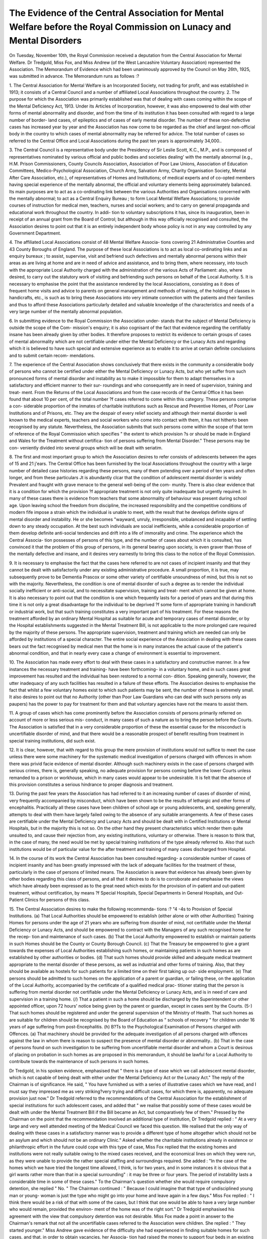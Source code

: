 The Evidence of the Central Association for Mental Welfare before the Royal Commission on Lunacy and Mental Disorders
======================================================================================================================

On Tuesday, November 10th, the Royal Commission received a deputation
from the Central Association for Mental Welfare. Dr Tredgold, Miss Fox,
and Miss Andrew (of the West Lancashire Voluntary Association) represented
the Association. The Memorandum of Evidence which had been unanimously
approved by the Council on May 26th, 1925, was submitted in advance. The
Memorandum runs as follows :?

1. The Central Association for Mental Welfare is an Incorporated Society,
not trading for profit, and was established in 1913; it consists of a Central
Council and a number of affiliated Local Associations throughout the country.
2. The purpose for which the Association was primarily established was
that of dealing with cases coming within the scope of the Mental Deficiency Act,
1913. Under its Articles of Incorporation, however, it was also empowered to
deal with other forms of mental abnormality and disorder, and from the time of
its institution it has been consulted with regard to a large number of border-
land cases, of epileptics and of cases of early mental disorder. The number
of these non-defective cases has increased year by year and the Association has
now come to be regarded as the chief and largest non-official body in the country
to which cases of mental abnormality may be referred for advice. The total
number of cases so referred to the Central Office and Local Associations during
the past ten years is approximately 34,000..

3. The Central Council is a representative body under the Presidency of
Sir Leslie Scott, K.C., M.P., and is composed of representatives nominated by
various official and public bodies and societies dealing' with the mentally abnormal
{e.g., H.M. Prison Commissioners, County Councils Association, Association of
Poor Law Unions, Association of Education Committees, Medico-Psychological
Association, Church Army, Salvation Army, Charity Organisation Society, Mental
After Care Association, etc.), of representatives of Homes and Institutions; of
medical experts and of co-opted members having special experience of the mentally
abnormal, the official and voluntary elements being approximately balanced. Its
main purposes are to act as a co-ordinating link between the various Authorities
and Organisations concerned with the mentally abnormal; to act as a Central
Enquiry Bureau ; to form Local Mental Welfare Associations; to provide courses
of instruction for medical men, teachers, nurses and social workers; and to carry
on general propaganda and educational work throughout the country. In addi-
tion to voluntary subscriptions it has, since its inauguration, been in receipt of
an annual grant from the Board of Control; but although in this way officially
recognised and consulted, the Association desires to point out that it is an entirely
independent body whose policy is not in any way controlled by any Government
Department.

4. The affiliated Local Associations consist of 48 Mental Welfare Associa-
tions covering 21 Administrative Counties and 43 County Boroughs of England.
The purpose of these local Associations is to act as local co-ordinating links and
as enquiry bureaux ; to assist, supervise, visit and befriend such defectives and
mentally abnormal persons within their areas as are living at home and are in
need of advice and assistance, and to bring them, where necessary, into touch
with the appropriate Local Authority charged with the administration of the
various Acts of Parliament: also, where desired, to carry out the statutory
work of visiting and befriending such persons on behalf of the Local Authority.
5. It is necessary to emphasise the point that the assistance rendered by
the local Associations, consisting as it does of frequent home visits and advice
to parents on general management and methods of training, of the holding of
classes in handicrafts, etc., is such as to bring these Associations into very
intimate connection with the patients and their families and thus to afford these
Associations particularly detailed and valuable knowledge of the characteristics
and needs of a very large number of the mentally abnormal population.

6. In submitting evidence to the Royal Commission the Association under-
stands that the subject of Mental Deficiency is outside the scope of the Com-
mission's enquiry; it is also cognisant of the fact that evidence regarding the
certifiably insane has been already given by other bodies. It therefore proposes
to restrict its evidence to certain groups of cases of mental abnormality which
are not certifiable under either the Mental Deficiency or the Lunacy Acts and
regarding which it is believed to have such special and extensive experience as
to enable it to arrive at certain definite conclusions and to submit certain recom-
mendations.

7. The experience of the Central Association shows conclusively that there
exists in the community a considerable body of persons who cannot be certified
under either the Mental Deficiency or Lunacy Acts, but who yet suffer from such
pronounced forms of mental disorder and instability as to make it impossible for
them to adapt themselves in a satisfactory and efficient manner to their sur-
roundings and who consequently are in need of supervision, training and treat-
ment. From the Returns of the Local Associations and from the case records
of the Central Office it has been found that about 10 per cent, of the total number
?f cases referred to come within this category. These persons comprise a con-
siderable proportion of the inmates of charitable institutions such as Rescue and
Preventive Homes, of Poor Law Institutions and of Prisons, etc. They are the
despair of every relief society and although their mental disorder is well known
to the medical experts, teachers and social workers who come into contact with
them, it has not hitherto been recognised by any statute. Nevertheless, the
Association submits that such persons come within the scope of that term of
reference of the Royal Commission which specifies " the extent to which provision
?s or should be made in England and Wales for the Treatment without certifica-
tion of persons suffering from Mental Disorder." These persons may be con-
veniently divided into several groups which will be dealt with seriatim.

8. The first and most important group to which the Association desires to
refer consists of adolescents between the ages of 15 and 21 j'ears. The Central
Office has been furnished by the local Associations throughout the country with
a large number of detailed case histories regarding these persons, many of them
pxtending over a period of ten years and often longer, and from these particulars
Jt is abundantly clcar that the condition of adolescent mental disorder is widely
Prevalent and fraught with grave menace to the general well-being of the com-
munity. There is also clear evidence that it is a condition for which the provision
?f appropriate treatment is not only quite inadequate but urgently required. In
many of these cases there is evidence from teachers that some abnormality of
behaviour was present during school age. Upon leaving school the freedom from
discipline, the increased responsibility and the competitive conditions of modern
fife impose a strain which the individual is unable to meet, with the result that
he develops definite signs of mental disorder and instability. He or she becomes
"wayward, unruly, irresponsible, unbalanced and incapable of settling down to
any steady occupation. At the best such individuals are social inefficients, while
a considerable proportion of them develop definite anti-social tendencies and drift
into a life of immorality and crime. The experience which the Central Associa-
tion possesses of persons of this type, and the number of cases about which it is
consulted, has convinced it that the problem of this group of persons, in its
general bearing upon society, is even graver than those of the mentally defective
and insane, and it desires very earnestly to bring this class to the notice of the
Royal Commission.

9. It is necessary to emphasise the fact that the cases here referred to are
not cases of incipient insanity and that they cannot be dealt with satisfactorily
under any existing administrative procedure. A small proportion, it is true, may
subsequently prove to be Dementia Prascox or some other variety of certifiable
unsoundness of mind, but this is not so with the majority. Nevertheless, the
condition is one of mental disorder of such a degree as to render the individual
socially inefficient or anti-social, and to necessitate supervision, training and treat-
ment which cannot be given at home. It is also necessary to point out that the
condition is one which frequently lasts for a period of years and that during
this time it is not only a great disadvantage for the individual to be deprived
?f some form of appropriate training in handicraft or industrial work, but that
such training constitutes a very important part of his treatment. For these
reasons the treatment afforded by an ordinary Mental Hospital as suitable for
acute and temporary cases of mental disorder, or by the Hospital establishments
suggested in the Mental Treatment Bill, is not applicable to the more prolonged
care required by the majority of these persons. The appropriate supervision,
treatment and training which are needed can only be afforded by institutions of
a special character. The entire social experience of the Association in dealing
with these cases bears out the fact recognised by medical men that the home is
in many instances the actual cause of the patient's abnormal condition, and that
in nearly every case a change of environment is essential to improvement.

10. The Association has made every effort to deal with these cases in a
satisfactory and constructive manner. In a few instances the necessary treatment
and training- have been forthcoming- in a voluntary home, and in such cases great
improvement has resulted and the individual has been restored to a normal con-
dition. Speaking generally, however, the utter inadequacy of any such facilities
has resulted in a failure of these efforts. The Association desires to emphasise
the fact that whilst a few voluntary homes exist to which such patients may be
sent, the number of these is extremely small. It also desires to point out that
no Authority (other than Poor Law Guardians who can deal with such persons
only as paupers) has the power to pay for treatment for them and that voluntary
agencies have not the means to assist them.

11. A group of cases which has come prominently before the Association
consists of persons primarily referred on account of more or less serious mis-
conduct, in many cases of such a nature as to bring the person before the Courts.
The Association is satisfied that in a very considerable proportion of these the
essential cause for the misconduct is uncertifiable disorder of mind, and that
there would be a reasonable prospect of benefit resulting from treatment in special
training institutions, did such exist.

12. It is clear, however, that with regard to this group the mere provision of
institutions would not suffice to meet the case unless there were some machinery
for the systematic medical investigation of persons charged with offences in whom
there was privid facie evidence of mental disorder. Although such machinery
exists in the case of persons charged with serious crimes, there is, generally
speaking, no adequate provision for persons coming before the lower Courts
unless remanded to a prison or workhouse, which in many cases would appear
to be undesirable. It is felt that the absence of this provision constitutes a
serious hindrance to proper diagnosis and treatment.

13. During the past few years the Association has had referred to it an
increasing number of cases of disorder of mind, very frequently accompanied by
misconduct, which have been shown to be the results of lethargic and other
forms of encephalitis. Practically all these cases have been children of school
age or young adolescents, and, speaking generally, attempts to deal with them
have largely failed owing to the absence of any suitable arrangements. A few
of these cases are certifiable under the Mental Deficiency and Lunacy Acts and
should be dealt with in Certified Institutions or Mental Hospitals, but in the
majority this is not so. On the other hand they present characteristics which
render them quite unsuited to, and cause their rejection from, any existing
institutions, voluntary or otherwise. There is reason to think that, in the case
of many, the need would be met by special training institutions of the type
already referred to. Also that such institutions would be of particular value
for the after treatment and training of many cases discharged from Hospital.

14. In the course of its work the Central Association has been consulted
regarding- a considerable number of cases of incipient insanity and has been
greatly impressed with the lack of adequate facilities for the treatment of these,
particularly in the case of persons of limited means. The Association is aware
that evidence has already been given by other bodies regarding this class of
persons, and all that it desires to do is to corroborate and emphasise the views
which have already been expressed as to the great need which exists for the
provision of in-patient and out-patient treatment, without certification, by means
?f Special Hospitals, Special Departments in General Hospitals, and Out-Patient
Clinics for persons of this class.

15. The Central Association desires to make the following recommenda-
tions :?
"4 -4s to Provision of Special Institutions.
(a) That Local Authorities should be empowered to establish (either alone
or with other Authorities) Training Homes for persons under the age
of 21 years who are suffering from disorder of mind, not certifiable under
the Mental Deficiency or Lunacy Acts, and should be empowered to
contract with the Managers of any such recognised home for the recep-
tion and maintenance of such cases.
(b) That the Local Authority empowered to establish or maintain patients
in such Homes should be the County or County Borough Council.
(c) That the Treasury be empowered to give a grant towards the expenses
of Local Authorities establishing such homes, or maintaining patients in
such homes as are established by other authorities or bodies.
{d) That such homes should provide skilled and adequate medical treatment
appropriate to the mental disorder of these persons, as well as industrial
and other forms of training. Also, that they should be available as
hostels for such patients for a limited time on their first taking up out-
side employment.
(e) That persons should be admitted to such homes on the application of a
parent or guardian, or failing these, on the application of the Local
Authority, accompanied by the certificate of a qualified medical prac-
titioner stating that the person is suffering from mental disorder not
certifiable under the Mental Deficiency or Lunacy Acts, and is in need
of care and supervision in a training home.
(/) That a patient in such a home should be discharged by the Superintendent
or other appointed officer, upon 72 hours' notice being given by the
parent or guardian, except in cases sent by the Courts.
(5-) That such homes should be registered and under the general supervision
of the Ministry of Health.
That such homes as are suitable for children should be recognised by the
Board of Education as " schools of recovery " for children under 16
years of age suffering from post-Encephalitis.
(h)
B?Ts to the Psychological Examination of Persons charged with Offences.
(a) That machinery should be provided for the adequate investigation of all
persons charged with offences against the law in whom there is reason
to suspect the presence of mental disorder or abnormality..
(b) That in the case of persons found on such investigation to be suffering
from uncertifiable mental disorder and whom a Court is desirous of
placing on probation in such homes as are proposed in this memorandum,
it should be lawful for a Local Authority to contribute towards the
maintenance of such persons in such homes.

Dr Tredgold, in his spoken evidence, emphasised that " there is a type of
ease which we call adolescent mental disorder, which is not capable of being
dealt with either under the Mental Deficiency Act or the Lunacy Act." The
reply of the Chairman is of significance. He said, " You have furnished us with
a series of illustrative cases which we have read, and I must say they impressed
me as very striking?very trying and difficult cases, for which there is, apparently,
no adequate provision just now." Dr Tredgold referred to the recommendations
of the Central Association for the establishment of special institutions for such
adolescent cases, and added that " we realise that possibly some of these cases
would be dealt with under the Mental Treatment Bill if the Bill became an Act,
but comparatively few of them." Pressed by the Chairman on the point that
the recommendation involved an additional type of institution, Dr Tredgold
replied : " At a very large and very well attended meeting of the Medical Council
we faced this question. We realised that the only way of dealing with these
cases in a satisfactory manner was to provide a different type of home altogether
which should not be an asylum and which should not be an ordinary Clinic."
Asked whether the charitable institutions already in existence or philanthropic
effort in the future could cope with this type of case, Miss Fox replied that the
existing homes and institutions were not really suitable owing to the mixed
cases received, and the economical lines on which they were run, as they were
unable to provide the rather special staffing and surroundings required. She
added : "In the case of the homes which we have tried the longest time allowed,
I think, is for two years, and in some instances it is obvious that a girl wants
rather more than that in a special surrounding" : it may be three or four years.
The period of instability lasts a considerable time in some of these cases." To
the Chairman's question whether she would require compulsory detention, she
replied " No. " The Chairman continued : " Because I could imagine that that
type of undisciplined young man or young- woman is just the type who might
go into your home and leave again in a few days." Miss Fox replied : " I think
there would be a risk of that with some of the cases, but I think that one would
be able to have a very large number who would remain, provided the environ-
ment of the home was of the right sort." Dr Tredgold emphasised his agreement
with the view that compulsory detention was not desirable. Miss Fox made a
point in answer to the Chairman's remark that not all the uncertifiable cases
referred to the Association were children. She replied : " They started younger."
Miss Andrew gave evidence of the difficulty she had experienced in finding
suitable homes for such cases, and that, in order to obtain vacancies, her Associa-
tion had raised the money to support four beds in an existing home, but the
Association found that the cases could not be beneficially associated with girls of
different type.

A long discussion took place as to whether the cases submitted could be dealt
with under the Mental Deficiency Act, and as to how far their conduct was due
to mental disorder.

(Mr. Micklem) : In the illustrations you give us of several cases, are not many
of them cases which come directly under the Mental Deficiency Act??(Dr.
Tredgold) : I think you will find in all those cases, whilst on the face of it it is
suggested that they are mentally defective, none of them have been proved to be
capable of being dealt with under that Act. I think that applies to all the cases
we have put forward?that in actual practice they cannot be dealt with under
that Act.

(Mr. Micklem) : It is not easy to follow that. The cases that are given on
the face of them look very much as though they were precisely covered by the
Act?some of them??(Dr Tredgold): I quite agree they do, but in actual practice
they cannot be dealt with. I think 1 am correct in saying that several of them
we tried to put under the Mental Deficiency Act.?(Miss Fox) : We have taken the
cases that no one would certify.

(Mr. Jowitt) : lake a case like your case " E," there seems to be nothing the
matter with the case except what happens to everybody who leads an immoral
life. I suppose, any criminal tendency is due to mental disturbance??(Dr.
Tredgold) : This case " E " has been seen by various specialists, and though they
said she was not certifiable they were quite certain she wanted some treatment.

(Sir Humphry Rolleston) : Do you take cases of dementia prascox??(Dr.
Tredgold): We have excluded cases of dementia precox; I do not think there
are any of those cases here. 1 may say that all these cases have been selected from
a very large number, and in all of them there has been no doubt as to mental
abnormality. It is perhaps rather difficult to express that in the brief notes which
we have given you, but the cases have come before the Association because of
definite mental abnormality.

(Mr. Jowitt) : Is it in your view a symptom of mental abnormality that a
girl employed at a photographer's should go outside the shop??(Miss Fox): This
girl has had I don't know how many different places and she has been seen by
several specialists, as her conduct was such that nothing could be done with her;
she has been seen by a great number of specialists who said that she was not
certifiable in any way.

(Mr. Micklem) : But so many of these cases seem to me to be cases of what
the common person would call vicious or criminal disposition, on which punishment
has very little effect, and they want looking after. Prima facie a case of that kind
would come under the Mental Deficiency Act??(Dr Tredgold): In selecting these
cases I do not think there was one who was not examined by more than one expert
as to the possibility of certification under the Act.

Was not that certification under the Lunacy Act??Yes, and the Mental
Deficiency Act also.
(Chairman) : The four classes under the Mental Deficiency Act are idiots,
imbeciles, feeble-minded persons and moral imbeciles?in each case with a definition?
?(Dr Tredgold): Yes?

Moral Imbeciles are defined as " Persons who from an early age display some
permanent mental defect coupled with strong vicious or criminal propensities on
which punishment has had little or no deterrent effect." Some of these cases are
not unlike that description??(Dr Tredgold): That may be so, Sir, but, as a
matter of fact, I have no hesitation in saying that none of these cases could be
dealt with as moral imbeciles, and I go further and say that none of them could
be dealt with under the Mental Deficiency Act. I think one has to distinguish very
carefully between mental defect and mental disorder. If they could be dealt with
under the Mental Deficiency Act we should be only too glad, because our difficulties
would be very much lessened ; but it was because we find in actual practice that they
are not mentally defective but suffering from mental disorder?in other words because
we find they cannot be dealt with under the existing Act that we venture to place
them before you as a special class for consideration. It seems to me that with regard
to vicious and criminal propensities the position is this : Whilst vicious and criminal
propensities one may regard perhaps as the unfettered sway of certain lower instincts
?we will put it that way?when the control is inoperative, then one's natural
instincts tend to have unfettered sway and may manifest themselves in vicious or
criminal misconduct. That may arise in the case of the mental defective as a
result of the non-development of control; he has never acquired control over those
instincts; he has been mentally defective from birth or an early age. But the
type of case we have in mind here is where conduct at one time has been good
and normal and has conformed to the laws of society, but control has broken down
as a result of mental disorder or disturbance, and whilst it has broken down then
we have this misconduct. I think one does want very clearly to distinguish between
those two cases : the type of case in which the person has not only never developed
control, but is incapable of developing control, and the person who has at one
time had control, but whose control has broken down. Wre suggest that these cases,
whilst they are not capable of being certified under the Lunacy Act for practical
purposes, nevertheless do come within the terms of your reference in this particular
term : " The extent to which provision is or should be made in England and
Wales for the treatment without certification of persons suffering from mental
disorder." We hold the opinion very definitely that they are suffering from mental
disorder.

Of course there is a school which regards all vicious propensities as indicative
of a certain amount of mental disorder??(Dr Tredgold): Yes.
(Mr. Jowitt): Does the doctor accept that view??(Dr Tredgold): That is
rather another question.

Do you accept that view??I do not know that I would, because I think that
certain vicious and criminal manifestations are due to this: the individual carefully
balances the consequences and decides whether it is going to be to his advantage
to commit this particular crime or not, and whether he is likely to be found out
or not. It is a case of carefully balancing the consequences. If he decides that on
the whole he is not likely to be found out, and he will reap a material advantage
from committing the crime, then he deliberately takes the risks.

(Chairman) : I do not think very many philosophise the situation quite so
carefully as that. It is instinctive, I am afraid in a good many cases. (Dr.
Tredgold) : Yes, but on more than one occasion I have heard an accused person
using that expression in accounting for the delinquencies. " Well," he said, " I
just thought it over, and I decided to take the risk," and I think that is what a
lot of criminals do.

(Mr. Jowitt) : May we get this clear, which seems absolutely fundamental to
your position. I go back to case " E." Here I have a case of a girl who is quite
unable to stay long in a situation, who goes as a help to somebody and only stays
two weeks, and then as a companion to an elderly lady, where she stayed three
weeks; she then goes to a photographer's shop and looks out of the window instead
of attending to her business, and finally runs away and lives with a man somewhere.
Suppose I told you those facts about any girl would you draw the conclusion that
that girl was in any way suffering from mental disorder and ought to be placed
under restraint??(Dr Tredgold) : A case where a girl does that, in spite of
careful upbringing, may I add?

If you like, certainly. In spite of the careful upbringing is unable to stay
longer than about a fortnight in any situation, neglects her opportunities when she
goes into business, and, if you like, is found periodically living with men. Would
you predicate on those facts some type of mental disorder??(Dr Tredgold): In
other words, she is following a line of conduct which is greatly to her disadvantage?
Certainly.?(Dr Tredgold) : I should say, on the face of it, that that implies
some mental failing of some kind or other, to my mind.

(Chairman) : This is a little difficult class of case to describe. One is quite
familiar with the type of child who is obviously dull and unresponsive to stimuli
and unreceptive of education ; that is, no doubt, the typical mental defective. Then
you may have, of course, the child who is really of unsound mind, but in this
class of case you apparently infer abnormality of mental state from unsatisfactory
conduct, if one may put it in general terms??(Dr Tredgold) : Yes.

Unreliability of conduct evidenced by untruthfulness and petty thefts, and from
that kind of social abnormalities you infer that that person is suffering from some
form of mental disorder??(Dr Tredgold): Yes.

That is not the generally accepted view, that that is necessarily mental disorder,
is it? It is, in a sense, mental disorder, because it means that the person does
not conform to ordinary standards of conduct; but is it disease??(Dr Tredgold):

I think I should certainly take this view, that if you have a child who has been
well brought up, whose environment has been satisfactory, where she has been
subject to good example and good precept, and yet, in spite of that, she has
persistently given trouble, she cannot conform to the standards of the home, she
cannot conform to the standards of society, she breaks the law, she has no idea
of personal cleanliness, she is dirty in herself, and she embarks upon a course of
conduct that is obviously to her disadvantage?in other words, entails some sort
of punishment?I should certainly conclude that there was something wrong with
that person's mind. One would want to know more details to decide what was
wrong, but I think one would certainly conclude that there was something wrong.

Miss Fox developed the idea put forward by Sir Humphrey Rolleston and the
Chairman that possibly some modification of the recent Mental Treatment Bill might
serve to include the class of persons whom they wish to see treated. She said " We
did look through the old Mental Treatment Bill, and it seemed to us that with
very small adaptations the Bill could be made to cover what we have in mind. The
question of time and of hospitals with a training basis seemed to us as if it would
meet the need. Very minor alterations as it came out of the House of Lords would
make it possible to take in this type of case. Of course, it gives what we suggest
should be given, a power and not a duty to authorities to deal with them, two very
different things, and it does away with that bureaucratic element which you referred
to, Sir, and means generally the use of what is available rather than the creation
of new things."

Turning to the other point in the Memorandum on the psychological examination
of persons charged with offences, in reply to the Chairman, Dr Tredgold said
" The point that we rather wanted to insist upon, as I say, is that at present
there is practically a complete absence of any means of finding out whether they
are mentally abnormal or not. We think there ought to be some better means of
examining these cases which come before the Courts." He said also that if the
epidemic of encephalitis lethargica were going to continue the problem would become
much more serious.

Dr Ovide Decroly has been good enoug-h to send us the following- article,
and we are extremely fortunate in securing something from his pen, for he has
a great European reputation as a pioneer in educational method. He was trained
as a Doctor of Medicine, and his interest in psychological problems and the
study of the defective child led him to found a school in 1901 for defective and
exceptional children. Working on his experience of the results here obtained,
he opened a school for normal children in 1907 in Brussels. The name of the
school (Ecole pour la vie par la vie) sums up his method, and Mademoiselle
Hama'ide, who collaborated with him, has introduced this method into many of
the Brussels Elementary Schools. A review of the recent English translation
of her book appears on page 26. Dr Decroly is now head of the Department
of School Hygiene in Brussels University Medical School.
